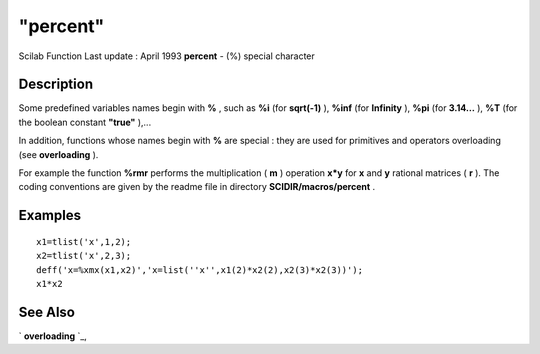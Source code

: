 ====
"percent"
====

Scilab Function Last update : April 1993
**percent** - (%) special character



Description
~~~~~~~~~~~

Some predefined variables names begin with **%** , such as **%i** (for
**sqrt(-1)** ), **%inf** (for **Infinity** ), **%pi** (for **3.14...**
), **%T** (for the boolean constant **"true"** ),...

In addition, functions whose names begin with **%** are special : they
are used for primitives and operators overloading (see **overloading**
).

For example the function **%rmr** performs the multiplication ( **m**
) operation **x*y** for **x** and **y** rational matrices ( **r** ).
The coding conventions are given by the readme file in directory
**SCIDIR/macros/percent** .



Examples
~~~~~~~~


::

    
    
    x1=tlist('x',1,2);
    x2=tlist('x',2,3);
    deff('x=%xmx(x1,x2)','x=list(''x'',x1(2)*x2(2),x2(3)*x2(3))');
    x1*x2
     
      




See Also
~~~~~~~~

` **overloading** `_,

.. _
      : ://./programming/overloading.htm


